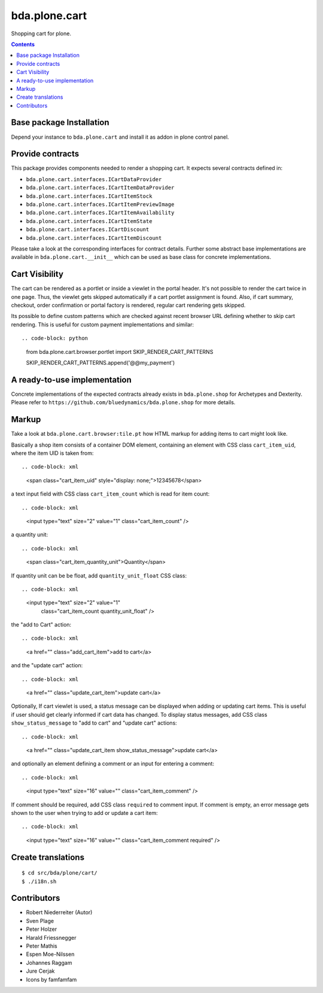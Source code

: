 ==============
bda.plone.cart
==============

Shopping cart for plone.

.. contents::


Base package Installation
=========================

Depend your instance to ``bda.plone.cart`` and install it as addon
in plone control panel.


Provide contracts
=================

This package provides components needed to render a shopping cart. It expects
several contracts defined in:

- ``bda.plone.cart.interfaces.ICartDataProvider``
- ``bda.plone.cart.interfaces.ICartItemDataProvider``
- ``bda.plone.cart.interfaces.ICartItemStock``
- ``bda.plone.cart.interfaces.ICartItemPreviewImage``
- ``bda.plone.cart.interfaces.ICartItemAvailability``
- ``bda.plone.cart.interfaces.ICartItemState``
- ``bda.plone.cart.interfaces.ICartDiscount``
- ``bda.plone.cart.interfaces.ICartItemDiscount``

Please take a look at the corresponding interfaces for contract details.
Further some abstract base implementations are available in
``bda.plone.cart.__init__`` which can be used as base class for concrete
implementations.


Cart Visibility
===============

The cart can be rendered as a portlet or inside a viewlet in the portal
header. It's not possible to render the cart twice in one page. Thus, the
viewlet gets skipped automatically if a cart portlet assignment is found.
Also, if cart summary, checkout, order confirmation or portal factory is
rendered, regular cart rendering gets skipped.

Its possible to define custom patterns which are checked against recent
browser URL defining whether to skip cart rendering. This is useful for
custom payment implementations and similar::

.. code-block: python

    from bda.plone.cart.browser.portlet import SKIP_RENDER_CART_PATTERNS

    SKIP_RENDER_CART_PATTERNS.append('@@my_payment')


A ready-to-use implementation
=============================

Concrete implementations of the expected contracts already exists in
``bda.plone.shop`` for Archetypes and Dexterity. Please refer to
``https://github.com/bluedynamics/bda.plone.shop`` for more details.


Markup
======

Take a look at ``bda.plone.cart.browser:tile.pt`` how HTML markup
for adding items to cart might look like.

Basically a shop item consists of a container DOM element, containing an
element with CSS class ``cart_item_uid``, where the item UID is taken from::

.. code-block: xml

    <span class="cart_item_uid" style="display: none;">12345678</span>

a text input field with CSS class ``cart_item_count`` which is read for
item count::

.. code-block: xml

    <input type="text" size="2" value="1" class="cart_item_count" />

a quantity unit::

.. code-block: xml

    <span class="cart_item_quantity_unit">Quantity</span>

If quantity unit can be be float, add ``quantity_unit_float`` CSS class::

.. code-block: xml

    <input type="text" size="2" value="1"
           class="cart_item_count quantity_unit_float" />

the "add to Cart" action::

.. code-block: xml

    <a href="" class="add_cart_item">add to cart</a>

and the "update cart" action::

.. code-block: xml

    <a href="" class="update_cart_item">update cart</a>

Optionally, If cart viewlet is used, a status message can be displayed when
adding or updating cart items. This is useful if user should get
clearly informed if cart data has changed. To display status messages,
add CSS class ``show_status_message`` to "add to cart" and "update cart"
actions::

.. code-block: xml

    <a href="" class="update_cart_item show_status_message">update cart</a>

and optionally an element defining a comment or an input for entering a
comment::

.. code-block: xml

    <input type="text" size="16" value="" class="cart_item_comment" />

If comment should be required, add CSS class ``required`` to comment input.
If comment is empty, an error message gets shown to the user when trying to
add or update a cart item::

.. code-block: xml

    <input type="text" size="16" value="" class="cart_item_comment required" />


Create translations
===================

::

    $ cd src/bda/plone/cart/
    $ ./i18n.sh


Contributors
============

- Robert Niederreiter (Autor)
- Sven Plage
- Peter Holzer
- Harald Friessnegger
- Peter Mathis
- Espen Moe-Nilssen
- Johannes Raggam
- Jure Cerjak
- Icons by famfamfam

